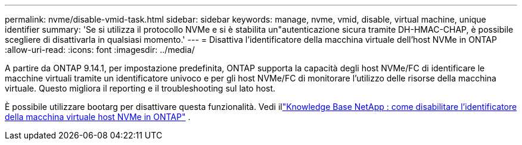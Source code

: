 ---
permalink: nvme/disable-vmid-task.html 
sidebar: sidebar 
keywords: manage, nvme, vmid, disable, virtual machine,  unique identifier 
summary: 'Se si utilizza il protocollo NVMe e si è stabilita un"autenticazione sicura tramite DH-HMAC-CHAP, è possibile scegliere di disattivarla in qualsiasi momento.' 
---
= Disattiva l'identificatore della macchina virtuale dell'host NVMe in ONTAP
:allow-uri-read: 
:icons: font
:imagesdir: ../media/


[role="lead"]
A partire da ONTAP 9.14.1, per impostazione predefinita, ONTAP supporta la capacità degli host NVMe/FC di identificare le macchine virtuali tramite un identificatore univoco e per gli host NVMe/FC di monitorare l'utilizzo delle risorse della macchina virtuale. Questo migliora il reporting e il troubleshooting sul lato host.

È possibile utilizzare bootarg per disattivare questa funzionalità. Vedi illink:https://kb.netapp.com/on-prem/ontap/da/SAN/SAN-KBs/How_to_disable_NVMe_host_virtual_machine_identifier_in_ONTAP["Knowledge Base NetApp : come disabilitare l'identificatore della macchina virtuale host NVMe in ONTAP"^] .
